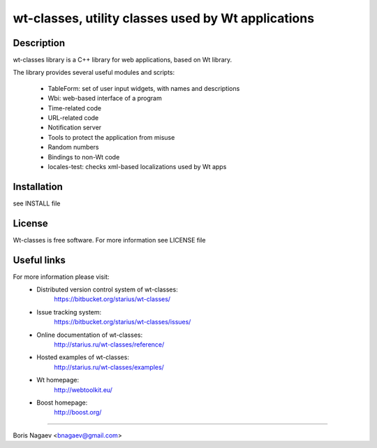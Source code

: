 ===================================================
wt-classes, utility classes used by Wt applications
===================================================

Description
-----------

wt-classes library is a C++ library for web applications,
based on Wt library.

The library provides several useful modules and scripts:

 * TableForm: set of user input widgets, with names and descriptions
 * Wbi: web-based interface of a program
 * Time-related code
 * URL-related code
 * Notification server
 * Tools to protect the application from misuse
 * Random numbers
 * Bindings to non-Wt code

 * locales-test: checks xml-based localizations used by Wt apps

Installation
------------

see INSTALL file

License
-------

Wt-classes is free software.
For more information see LICENSE file

Useful links
------------

For more information please visit:
 * Distributed version control system of wt-classes:
    https://bitbucket.org/starius/wt-classes/
 * Issue tracking system:
    https://bitbucket.org/starius/wt-classes/issues/
 * Online documentation of wt-classes:
    http://starius.ru/wt-classes/reference/
 * Hosted examples of wt-classes:
    http://starius.ru/wt-classes/examples/
 * Wt homepage:
    http://webtoolkit.eu/
 * Boost homepage:
    http://boost.org/

----

Boris Nagaev <bnagaev@gmail.com>

